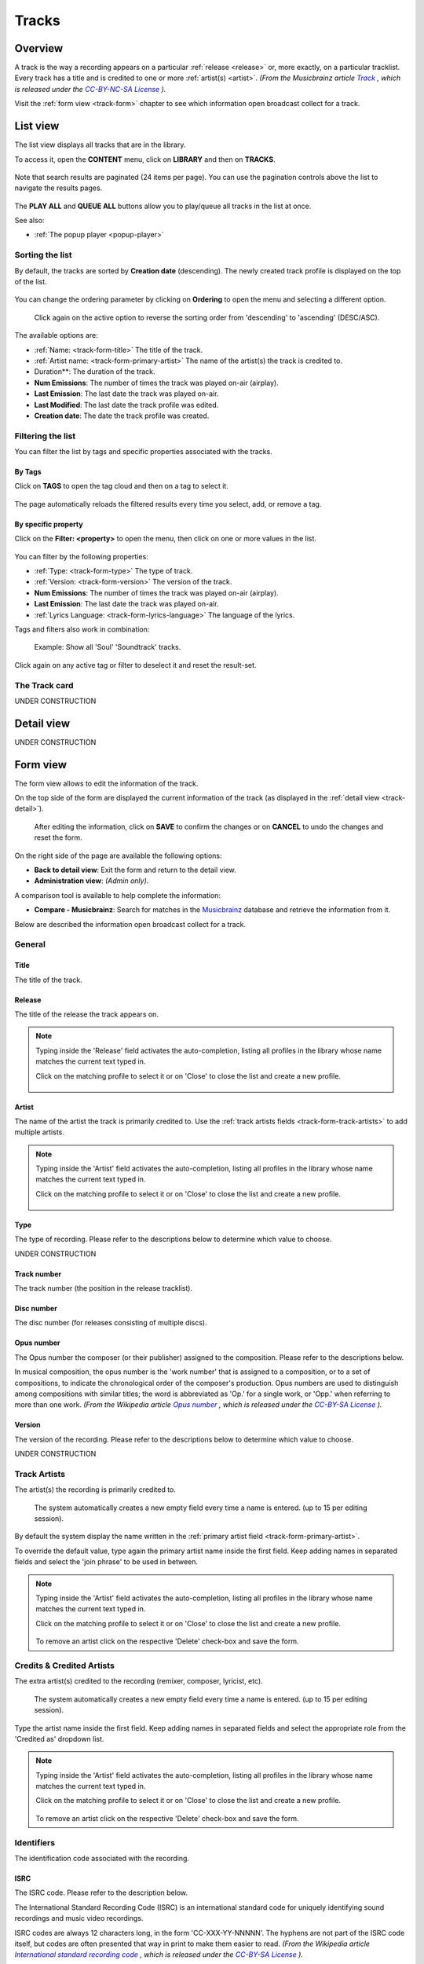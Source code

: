 .. |mb-license| replace:: *CC-BY-NC-SA License*
.. _mb-license: https://creativecommons.org/licenses/by-nc-sa/3.0/
.. |wk-license| replace:: *CC-BY-SA License*
.. _wk-license: https://creativecommons.org/licenses/by-sa/3.0/

.. _track:

######
Tracks
######

.. _track-overview:

********
Overview
********

A track is the way a recording appears on a particular :ref:`release <release>` or, more exactly, on a particular tracklist.
Every track has a title and is credited to one or more :ref:`artist(s) <artist>`.
*(From the Musicbrainz article* |mb-track|_ *, which is released under the* |mb-license|_ *).*

.. |mb-track| replace:: *Track*
.. _mb-track: https://musicbrainz.org/doc/Track

Visit the :ref:`form view <track-form>` chapter to see which information open broadcast collect for a track.

.. _track-list:

*********
List view
*********

The list view displays all tracks that are in the library.

To access it, open the **CONTENT** menu, click on **LIBRARY** and then on **TRACKS**.

.. figure:: ../img/nav-content-library-tracks.png

Note that search results are paginated (24 items per page). You can use the pagination controls above the list to
navigate the results pages.

.. figure:: img/track-list-overview.png

The **PLAY ALL** and **QUEUE ALL** buttons allow you to play/queue all tracks in the list at once.

See also:

* :ref:`The popup player <popup-player>`


Sorting the list
================

By default, the tracks are sorted by **Creation date** (descending). The newly created track profile is displayed
on the top of the list.

.. figure:: img/track-list-order-by-creation-date-desc.png

You can change the ordering parameter by clicking on **Ordering** to open the menu and selecting a different option.

.. figure:: img/track-list-order-by-name-asc.png

  Click again on the active option to reverse the sorting order from 'descending' to 'ascending' (DESC/ASC).

The available options are:

* :ref:`Name: <track-form-title>` The title of the track.
* :ref:`Artist name: <track-form-primary-artist>` The name of the artist(s) the track is credited to.
* Duration**: The duration of the track.
* **Num Emissions**: The number of times the track was played on-air (airplay).
* **Last Emission**: The last date the track was played on-air.
* **Last Modified**: The last date the track profile was edited.
* **Creation date**: The date the track profile was created.

.. _track-list-filter:

Filtering the list
==================

You can filter the list by tags and specific properties associated with the tracks.

By Tags
-------

Click on **TAGS** to open the tag cloud and then on a tag to select it.

.. figure:: img/track-list-tagcloud-open-tags-selected.png

The page automatically reloads the filtered results every time you select, add, or remove a tag.

By specific property
--------------------

Click on the **Filter: <property>** to open the menu, then click on one or more values in the list.

.. figure:: img/track-list-filters-filter-type-soundtrack.png

You can filter by the following properties:

* :ref:`Type: <track-form-type>` The type of track.
* :ref:`Version: <track-form-version>` The version of the track.
* **Num Emissions**: The number of times the track was played on-air (airplay).
* **Last Emission**: The last date the track was played on-air.
* :ref:`Lyrics Language: <track-form-lyrics-language>` The language of the lyrics.

Tags and filters also work in combination:

.. figure:: img/track-list-filters-filter-type-soundtrack-tags-selected.png

   Example: Show all 'Soul' 'Soundtrack' tracks.


Click again on any active tag or filter to deselect it and reset the result-set.


.. _track-list-card:

The Track card
==============

UNDER CONSTRUCTION

.. _track-detail:

***********
Detail view
***********

UNDER CONSTRUCTION

.. figure:: img/track-detail-overview.png



.. _track-form:

*********
Form view
*********

The form view allows to edit the information of the track.

On the top side of the form are displayed the current information of the track (as displayed in the
:ref:`detail view <track-detail>`).

.. figure:: img/track-form-overview.png

  After editing the information, click on **SAVE** to confirm the changes or on **CANCEL** to undo the changes and
  reset the form.


On the right side of the page are available the following options:

* **Back to detail view**: Exit the form and return to the detail view.
* **Administration view**: *(Admin only)*.

A comparison tool is available to help complete the information:

* **Compare - Musicbrainz**: Search for matches in the `Musicbrainz <https://musicbrainz.org/>`__ database and retrieve
  the information from it.

Below are described the information open broadcast collect for a track.


.. _track-form-general:

General
=======

.. figure:: img/track-form-general.png


.. _track-form-title:

Title
-----

The title of the track.


.. _track-form-release-title:

Release
-------

The title of the release the track appears on.

.. note::

  Typing inside the 'Release' field activates the auto-completion, listing all profiles in the library whose name matches
  the current text typed in.

  Click on the matching profile to select it or on 'Close' to close the list and create a new profile.

  .. figure:: img/track-form-release-select-create.gif


.. _track-form-primary-artist:

Artist
------

The name of the artist the track is primarily credited to. Use the :ref:`track artists fields <track-form-track-artists>`
to add multiple artists.

.. note::

  Typing inside the 'Artist' field activates the auto-completion, listing all profiles in the library whose name matches
  the current text typed in.

  Click on the matching profile to select it or on 'Close' to close the list and create a new profile.

  .. figure:: img/track-form-primary-artist-select-create.gif


.. _track-form-type:

Type
----

The type of recording. Please refer to the descriptions below to determine which value to choose.

UNDER CONSTRUCTION


.. _track-form-track-number:

Track number
------------

The track number (the position in the release tracklist).


.. _track-form-disc-number:

Disc number
-----------

The disc number (for releases consisting of multiple discs).


.. _track-form-opus-number:

Opus number
-----------

The Opus number the composer (or their publisher) assigned to the composition. Please refer to the descriptions below.

In musical composition, the opus number is the 'work number' that is assigned to a composition, or to a set of compositions,
to indicate the chronological order of the composer's production. Opus numbers are used to distinguish among compositions with
similar titles; the word is abbreviated as 'Op.' for a single work, or 'Opp.' when referring to more than one work.
*(From the Wikipedia article* |wk-opus|_ *, which is released under the* |wk-license|_ *).*

.. _wk-opus: https://en.wikipedia.org/wiki/Opus_number
.. |wk-opus| replace:: *Opus number*


.. _track-form-version:

Version
-------

The version of the recording. Please refer to the descriptions below to determine which value to choose.

UNDER CONSTRUCTION


.. _track-form-track-artists:

Track Artists
=============

The artist(s) the recording is primarily credited to.

.. figure:: img/track-form-track-artists.png

  The system automatically creates a new empty field every time a name is entered. (up to 15 per editing session).

By default the system display the name written in the :ref:`primary artist field <track-form-primary-artist>`.

To override the default value, type again the primary artist name inside the first field. Keep adding names in separated
fields and select the 'join phrase' to be used in between.

.. note::

  Typing inside the 'Artist' field activates the auto-completion, listing all profiles in the library whose name
  matches the current text typed in.

  Click on the matching profile to select it or on 'Close' to close the list and create a new profile.

  .. figure:: img/track-form-track-artists-select-create.gif

  To remove an artist click on the respective 'Delete' check-box and save the form.


.. _track-form-credited-artists:

Credits & Credited Artists
==========================

The extra artist(s) credited to the recording (remixer, composer, lyricist, etc).

.. figure:: img/track-form-credited-artists.png

  The system automatically creates a new empty field every time a name is entered. (up to 15 per editing session).

Type the artist name inside the first field. Keep adding names in separated fields and select the appropriate role from
the 'Credited as' dropdown list.

.. note::

  Typing inside the 'Artist' field activates the auto-completion, listing all profiles in the library whose name
  matches the current text typed in.

  Click on the matching profile to select it or on 'Close' to close the list and create a new profile.

  .. figure:: img/track-form-track-credits-select-create.gif

  To remove an artist click on the respective 'Delete' check-box and save the form.


.. _track-form-identifiers:

Identifiers
===========

The identification code associated with the recording.

.. figure:: img/track-form-identifiers.png


.. _track-form-isrc:

ISRC
----

The ISRC code. Please refer to the description below.

The International Standard Recording Code (ISRC) is an international standard code for uniquely identifying sound
recordings and music video recordings.

ISRC codes are always 12 characters long, in the form 'CC-XXX-YY-NNNNN'. The hyphens are not part of the ISRC code itself,
but codes are often presented that way in print to make them easier to read.
*(From the Wikipedia article* |wk-isrc|_ *, which is released under the* |wk-license|_ *).*

.. |wk-isrc| replace:: *International standard recording code*
.. _wk-isrc: https://en.wikipedia.org/wiki/International_Standard_Recording_Code

.. _track-form-license:

License / Source
================

The license applied to the recording.

.. figure:: img/track-form-license-source.png

Please refer to the descriptions below to determine which value to choose.

Restricted - Commercial
-----------------------

Apply this license when the usage of the recording is monetized.

Restricted use
--------------

Apply this license when the copyright information is unknown.

Restricted - Self owned
-----------------------

Apply this license when you are the copyright holder of the composition and sound recording.

Multiple
--------

Apply this license when the recording contains multiple content with different licenses apply to them.

Public domain
-------------

The public domain consists of all the creative work to which no exclusive intellectual property rights apply. Those
rights may have expired, been forfeited, expressly waived, or may be inapplicable.

As examples, the works of William Shakespeare and Ludwig van Beethoven, and most early silent films, are in the public
domain either by virtue of their having been created before copyright existed, or by their copyright term having expired.
*(From the Wikipedia article* |wk-public-domain|_ *, which is released under the* |wk-license|_ *).*

.. |wk-public-domain| replace:: *Public domain*
.. _wk-public-domain: https://en.wikipedia.org/wiki/Public_domain

Creative Commons
----------------

A Creative Commons (CC) license is one of several public copyright licenses that enable the free distribution of an
otherwise copyrighted 'work'. A CC license is used when an author wants to give other people the right to share, use,
and build upon a work that they (the author) have created.
*(From the Wikipedia article* |wk-creative-commons-license|_ *, which is released under the* |wk-license|_ *).*

.. |wk-creative-commons-license| replace:: *Creative Commons license*
.. _wk-creative-commons-license: https://en.wikipedia.org/wiki/Creative_Commons_license

**Seven regularly used licenses**

* BY: Attribution alone
* BY-NC: Attribution + Noncommercial
* BY-NC-ND: Attribution + Noncommercial + NoDerivatives
* BY-NC-SA: Attribution + Noncommercial + ShareAlike
* BY-ND: Attribution + NoDerivatives
* BY-SA: Attribution + ShareAlike


.. _track-form-meta:

Meta
====

.. figure:: img/track-form-meta.png


.. _track-form-lyrics:

Lyrics
======

.. figure:: img/track-form-lyrics.png


.. _track-form-lyrics-language:

Lyrics language
---------------

Self explanatory.

Lyrics
------

The words that make up a song.


.. _track-form-tags:

Tags
====

One or more keyword(s) to help describe the track (i.e. the music genre / style).

.. figure:: img/track-form-tags.png

.. note::

  Typing inside the 'Tags' field activates the auto-completion, listing all tags in the library whose name matches with the
  current text typed in.

  Click on the matching tag to select it or hit the 'Enter' key to create a new tag.

  .. figure:: ../img/tags-field-select-create-remove.gif

  To remove a specific tag click on the 'X' within it.


.. _track-form-relations:

Relations
=========

Website / URL
-------------

The url of the track page on other online platforms.

.. figure:: img/track-form-relations.png

To remove a url / link click on the respective 'Delete' check-box and save the form.


.. _track-how-tos:

*******
How-tos
*******

.. _track-how-tos-reassign-track:

Reassigning a track
===================

The reasons you may want to reassign a track to a different release are mainly two:

#. The system wrongly assigned it to a release with an identical title during the import.
#. A user assigned/moved it to a wrong release.

The tool is available on the release page:

.. figure:: img/track-how-to-reassign-track-01b-from-release-detail.png

   Track assigned to a wrong release (identical title)

Or the tracks list page:

.. figure:: img/track-how-to-reassign-track-01a-from-track-list.png

To start, select the track(s) to be reassigned and then click on **Reassign Selection** (right sidebar).

.. figure:: img/track-how-to-reassign-track-02-select-reassign-track.png

   Move the cursor over the track card and click on it to select it. Click on it again to deselect it.

In the popup panel that opens up, type the release title.

.. figure:: img/track-how-to-reassign-track-03-reassign-panel.png

Note that typing inside the field activates the auto-completion, listing all releases in the library whose name matches with the
current text typed in.

If you want to assign the track(s) to an existing release, click on a result to select it:

.. figure:: img/track-how-to-reassign-track-04a-to-existing-release.png

Else, check 'Create new Release':

.. figure:: img/track-how-to-reassign-track-04b-to-missing-release.png

Finally, click on **CONFIRM RE-ASSIGN** within the panel.

.. note::

  Click on **CLOSE (ESC)** at any time to close the panel and abort the operation.

The system will automatically redirect you to the release profile/page the track(s) are now assigned.

.. figure:: img/track-how-to-reassign-track-05-reassigned-release.png

If needed, also adjust the track number according to the 'new' release tracklist.

See also:

* :ref:`Release form <release-form>`
